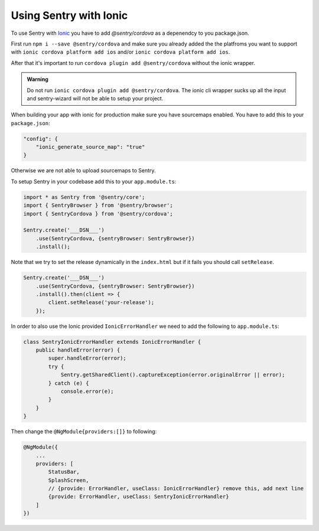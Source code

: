 Using Sentry with Ionic
-----------------------

To use Sentry with `Ionic <https://ionicframework.com/>`_ you have to add
`@sentry/cordova` as a depenendcy to you package.json.


First run ``npm i --save @sentry/cordova`` and make sure you already added the
the platfroms you want to support with ``ionic cordova platform add ios`` and/or
``ionic cordova platform add ios``.


After that it's important to run ``cordova plugin add @sentry/cordova``
without the ionic wrapper.

.. admonition:: Warning

    Do not run ``ionic cordova plugin add @sentry/cordova``.
    The ionic cli wrapper sucks up all the input and sentry-wizard will not be able
    to setup your project.

When building your app with ionic for production make sure you have sourcemaps enabled.
You have to add this to your ``package.json``:

.. code-block:: javascript

    "config": {
        "ionic_generate_source_map": "true"
    }

Otherwise we are not able to upload sourcemaps to Sentry.

To setup Sentry in your codebase add this to your ``app.module.ts``:

.. code-block:: javascript

    import * as Sentry from '@sentry/core';
    import { SentryBrowser } from '@sentry/browser';
    import { SentryCordova } from '@sentry/cordova';

    Sentry.create('___DSN___')
        .use(SentryCordova, {sentryBrowser: SentryBrowser})
        .install();

Note that we try to set the release dynamically in the ``index.html``
but if it fails you should call ``setRelease``.

.. code-block:: javascript

    Sentry.create('___DSN___')
        .use(SentryCordova, {sentryBrowser: SentryBrowser})
        .install().then(client => {
            client.setRelease('your-release');
        });

In order to also use the Ionic provided ``IonicErrorHandler`` we need to add the following
to ``app.module.ts``:

.. code-block:: javascript

    class SentryIonicErrorHandler extends IonicErrorHandler {
        public handleError(error) {
            super.handleError(error);
            try {
                Sentry.getSharedClient().captureException(error.originalError || error);
            } catch (e) {
                console.error(e);
            }
        }
    }

Then change the ``@NgModule{providers:[]}`` to following:

.. code-block:: javascript

    @NgModule({
        ...
        providers: [
            StatusBar,
            SplashScreen,
            // {provide: ErrorHandler, useClass: IonicErrorHandler} remove this, add next line
            {provide: ErrorHandler, useClass: SentryIonicErrorHandler}
        ]
    })
